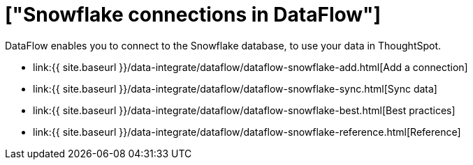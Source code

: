 = ["Snowflake connections in DataFlow"]
:last_updated: 6/17/2020
:permalink: /:collection/:path.html
:sidebar: mydoc_sidebar
:toc: true

DataFlow enables you to connect to the Snowflake database, to use your data in ThoughtSpot.

* link:{{ site.baseurl }}/data-integrate/dataflow/dataflow-snowflake-add.html[Add a connection]
* link:{{ site.baseurl }}/data-integrate/dataflow/dataflow-snowflake-sync.html[Sync data]
* link:{{ site.baseurl }}/data-integrate/dataflow/dataflow-snowflake-best.html[Best practices]
* link:{{ site.baseurl }}/data-integrate/dataflow/dataflow-snowflake-reference.html[Reference]
